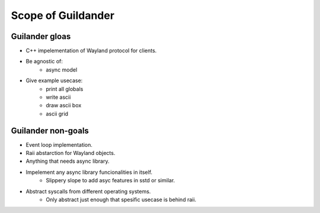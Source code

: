 Scope of Guildander
===================

Guilander gloas
---------------

- C++ impelementation of Wayland protocol for clients.
- Be agnostic of:
    - async model
- Give example usecase:
    - print all globals
    - write ascii
    - draw ascii box
    - ascii grid

Guilander non-goals
-------------------

- Event loop implementation.
- Raii abstarction for Wayland objects.
- Anything that needs async library.
- Impelement any async library funcionalities in itself.
    - Slippery slope to add asyc features in sstd or similar.
- Abstract syscalls from different operating systems.
    - Only abstract just enough that spesific usecase is behind raii.
